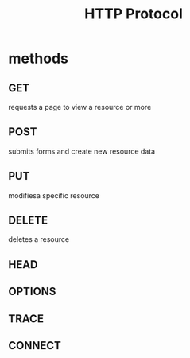 #+TITLE: HTTP Protocol


* methods
** GET
requests a page to view a resource or more
** POST
submits forms and create new resource data
** PUT
modifiesa specific resource
** DELETE
deletes a resource
** HEAD
** OPTIONS
** TRACE
** CONNECT
